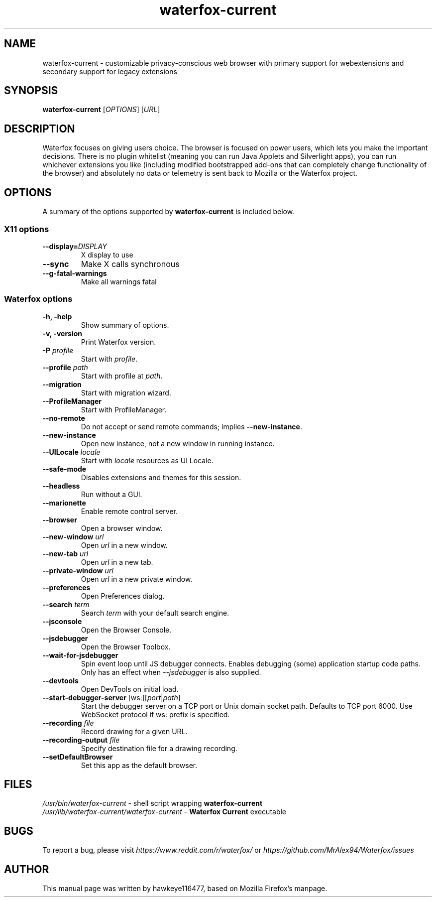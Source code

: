 .TH waterfox-current 1 "Mar 2, 2020" waterfox-current "Linux User's Manual"
.SH NAME
waterfox-current \- customizable privacy-conscious web browser with primary support for webextensions and secondary support for legacy extensions

.SH SYNOPSIS
.B waterfox-current
[\fIOPTIONS\fR] [\fIURL\fR]

.SH DESCRIPTION
Waterfox focuses on giving users choice. The browser is focused on power users, which lets you make the important decisions. There is no plugin whitelist (meaning you can run Java Applets and Silverlight apps), you can run whichever extensions you like (including modified bootstrapped add-ons that can completely change functionality of the browser) and absolutely no data or telemetry is sent back to Mozilla or the Waterfox project.

.SH OPTIONS
A summary of the options supported by \fBwaterfox-current\fR is included below.

.SS "X11 options"
.TP
.BI \-\-display= DISPLAY
X display to use
.TP
.B \--sync
Make X calls synchronous
.TP
.B \-\-g-fatal-warnings
Make all warnings fatal

.SS "Waterfox options"
.TP
.B \-h, \-help
Show summary of options.
.TP
.B \-v, \-version
Print Waterfox version.
.TP
\fB\-P\fR \fIprofile\fR
Start with \fIprofile\fR.
.TP
\fB\-\-profile\fR \fIpath\fR
Start with profile at \fIpath\fR.
.TP
\fB\-\-migration\fR
Start with migration wizard.
.TP
.B \-\-ProfileManager
Start with ProfileManager.
.TP
\fB\-\-no\-remote\fR
Do not accept or send remote commands; implies \fB--new-instance\fR.
.TP
\fB\-\-new\-instance\fR
Open new instance, not a new window in running instance.
.TP
\fB\-\-UILocale\fR \fIlocale\fR
Start with \fIlocale\fR resources as UI Locale.
.TP
\fB\-\-safe\-mode\fR
Disables extensions and themes for this session.
.TP
\fB\-\-headless\fR
Run without a GUI.
.TP
\fB\-\-marionette\fR
Enable remote control server.
.TP
\fB\-\-browser\fR
Open a browser window.
.TP
\fB\-\-new-window\fR \fIurl\fR
Open \fIurl\fR in a new window.
.TP
\fB\-\-new-tab\fR \fIurl\fR
Open \fIurl\fR in a new tab.
.TP
\fB\-\-private-window\fR \fIurl\fR
Open \fIurl\fR in a new private window.
.TP
\fB\-\-preferences\fR
Open Preferences dialog.
.TP
\fB\-\-search\fR \fIterm\fR
Search \fIterm\fR with your default search engine.
.TP


\fB\-\-jsconsole\fR
Open the Browser Console.
.TP
\fB\-\-jsdebugger\fR
Open the Browser Toolbox.
.TP
\fB\-\-wait-for-jsdebugger\fR
Spin event loop until JS debugger connects.  Enables debugging (some) application startup code paths.  Only has an effect when \fI--jsdebugger\fR is also supplied.
.TP
\fB\-\-devtools\fR
Open DevTools on initial load.
.TP
\fB\-\-start-debugger-server\fR [ws:][\fIport\fR|\fIpath\fR]
Start the debugger server on a TCP port or Unix domain socket path. Defaults to TCP port 6000. Use WebSocket protocol if ws: prefix is specified.
.TP
\fB\-\-recording\fR \fIfile\fR
Record drawing for a given URL.
.TP
\fB\-\-recording-output\fR \fIfile\fR
Specify destination file for a drawing recording.
.TP
\fB\-\-setDefaultBrowser\fR
Set this app as the default browser.

.SH FILES
\fI/usr/bin/waterfox-current\fR - shell script wrapping
\fBwaterfox-current\fR
.br
\fI/usr/lib/waterfox-current/waterfox-current\fR - \fBWaterfox Current\fR
executable

.SH BUGS
To report a bug, please visit \fIhttps://www.reddit.com/r/waterfox/\fR or \fIhttps://github.com/MrAlex94/Waterfox/issues\fR

.SH AUTHOR
This manual page was written by hawkeye116477, based on Mozilla Firefox's manpage.

